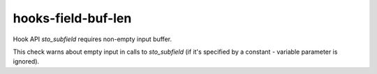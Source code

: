 .. title:: clang-tidy - hooks-field-buf-len

hooks-field-buf-len
===================

Hook API `sto_subfield` requires non-empty input buffer.

This check warns about empty input in calls to `sto_subfield` (if it's
specified by a constant - variable parameter is ignored).

